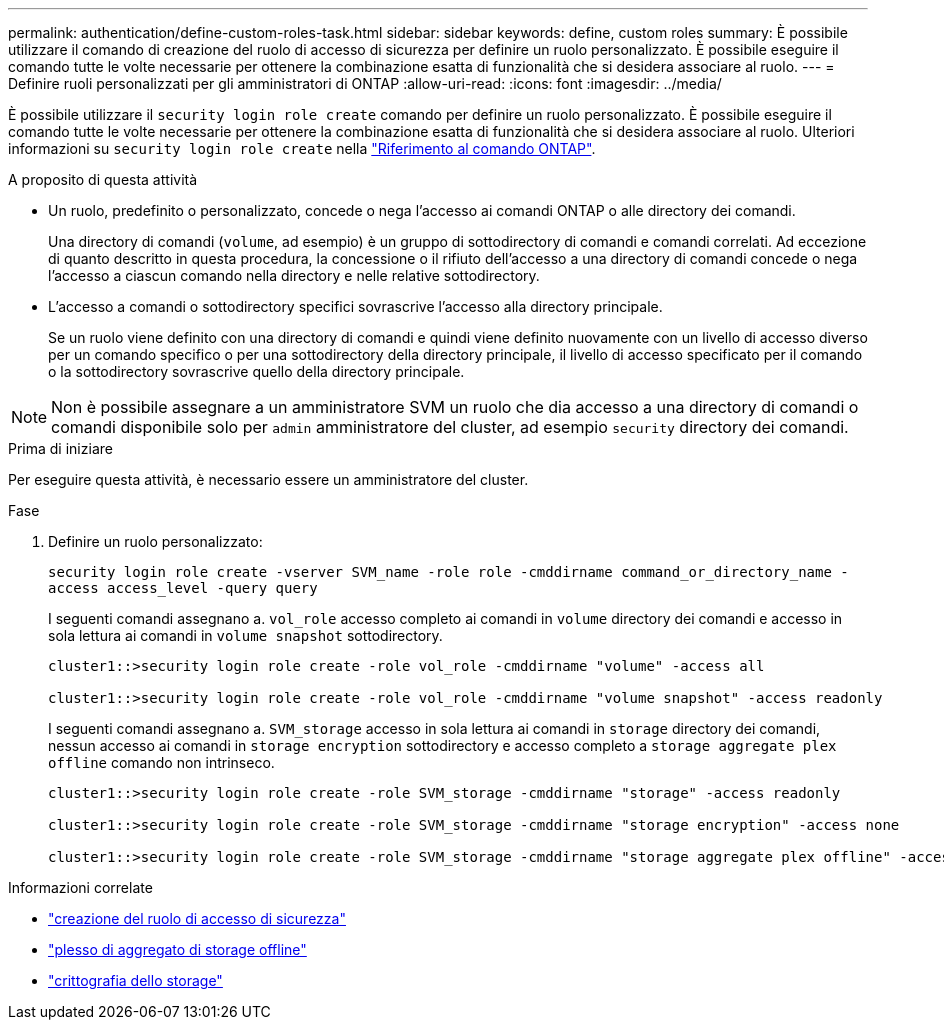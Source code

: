 ---
permalink: authentication/define-custom-roles-task.html 
sidebar: sidebar 
keywords: define, custom roles 
summary: È possibile utilizzare il comando di creazione del ruolo di accesso di sicurezza per definire un ruolo personalizzato. È possibile eseguire il comando tutte le volte necessarie per ottenere la combinazione esatta di funzionalità che si desidera associare al ruolo. 
---
= Definire ruoli personalizzati per gli amministratori di ONTAP
:allow-uri-read: 
:icons: font
:imagesdir: ../media/


[role="lead"]
È possibile utilizzare il `security login role create` comando per definire un ruolo personalizzato. È possibile eseguire il comando tutte le volte necessarie per ottenere la combinazione esatta di funzionalità che si desidera associare al ruolo. Ulteriori informazioni su `security login role create` nella link:https://docs.netapp.com/us-en/ontap-cli/security-login-role-create.html["Riferimento al comando ONTAP"^].

.A proposito di questa attività
* Un ruolo, predefinito o personalizzato, concede o nega l'accesso ai comandi ONTAP o alle directory dei comandi.
+
Una directory di comandi (`volume`, ad esempio) è un gruppo di sottodirectory di comandi e comandi correlati. Ad eccezione di quanto descritto in questa procedura, la concessione o il rifiuto dell'accesso a una directory di comandi concede o nega l'accesso a ciascun comando nella directory e nelle relative sottodirectory.

* L'accesso a comandi o sottodirectory specifici sovrascrive l'accesso alla directory principale.
+
Se un ruolo viene definito con una directory di comandi e quindi viene definito nuovamente con un livello di accesso diverso per un comando specifico o per una sottodirectory della directory principale, il livello di accesso specificato per il comando o la sottodirectory sovrascrive quello della directory principale.




NOTE: Non è possibile assegnare a un amministratore SVM un ruolo che dia accesso a una directory di comandi o comandi disponibile solo per `admin` amministratore del cluster, ad esempio `security` directory dei comandi.

.Prima di iniziare
Per eseguire questa attività, è necessario essere un amministratore del cluster.

.Fase
. Definire un ruolo personalizzato:
+
`security login role create -vserver SVM_name -role role -cmddirname command_or_directory_name -access access_level -query query`

+
I seguenti comandi assegnano a. `vol_role` accesso completo ai comandi in `volume` directory dei comandi e accesso in sola lettura ai comandi in `volume snapshot` sottodirectory.

+
[listing]
----
cluster1::>security login role create -role vol_role -cmddirname "volume" -access all

cluster1::>security login role create -role vol_role -cmddirname "volume snapshot" -access readonly
----
+
I seguenti comandi assegnano a. `SVM_storage` accesso in sola lettura ai comandi in `storage` directory dei comandi, nessun accesso ai comandi in `storage encryption` sottodirectory e accesso completo a `storage aggregate plex offline` comando non intrinseco.

+
[listing]
----
cluster1::>security login role create -role SVM_storage -cmddirname "storage" -access readonly

cluster1::>security login role create -role SVM_storage -cmddirname "storage encryption" -access none

cluster1::>security login role create -role SVM_storage -cmddirname "storage aggregate plex offline" -access all
----


.Informazioni correlate
* link:https://docs.netapp.com/us-en/ontap-cli/security-login-role-create.html["creazione del ruolo di accesso di sicurezza"^]
* link:https://docs.netapp.com/us-en/ontap-cli/storage-aggregate-plex-offline.html["plesso di aggregato di storage offline"^]
* link:https://docs.netapp.com/us-en/ontap-cli/search.html?q=storage+encryption["crittografia dello storage"^]

